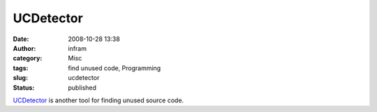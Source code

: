 UCDetector
##########
:date: 2008-10-28 13:38
:author: infram
:category: Misc
:tags: find unused code, Programming
:slug: ucdetector
:status: published

`UCDetector <http://www.ucdetector.org/>`__ is another tool for finding
unused source code.
